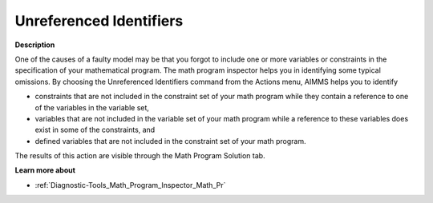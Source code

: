 

.. _Diagnostic-Tools_Math_Program_Inspector_Unrefer:


Unreferenced Identifiers
========================

**Description** 

One of the causes of a faulty model may be that you forgot to include one or more variables or constraints in the specification of your mathematical program. The math program inspector helps you in identifying some typical omissions. By choosing the Unreferenced Identifiers command from the Actions menu, AIMMS helps you to identify

*	constraints that are not included in the constraint set of your math program while they contain a reference to one of the variables in the variable set,
*	variables that are not included in the variable set of your math program while a reference to these variables does exist in some of the constraints, and
*	defined variables that are not included in the constraint set of your math program.

The results of this action are visible through the Math Program Solution tab.





**Learn more about** 

*	:ref:`Diagnostic-Tools_Math_Program_Inspector_Math_Pr`  






